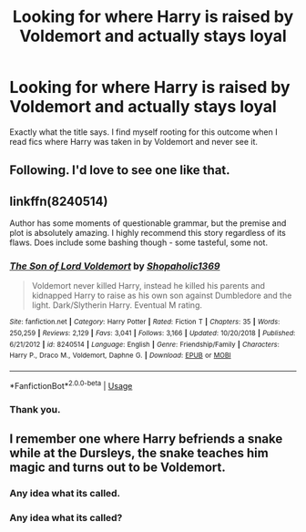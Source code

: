 #+TITLE: Looking for where Harry is raised by Voldemort and actually stays loyal

* Looking for where Harry is raised by Voldemort and actually stays loyal
:PROPERTIES:
:Author: jaguarlyra
:Score: 11
:DateUnix: 1552283702.0
:DateShort: 2019-Mar-11
:FlairText: Request
:END:
Exactly what the title says. I find myself rooting for this outcome when I read fics where Harry was taken in by Voldemort and never see it.


** Following. I'd love to see one like that.
:PROPERTIES:
:Author: ClassyDesigns
:Score: 3
:DateUnix: 1552299499.0
:DateShort: 2019-Mar-11
:END:


** linkffn(8240514)

Author has some moments of questionable grammar, but the premise and plot is absolutely amazing. I highly recommend this story regardless of its flaws. Does include some bashing though - some tasteful, some not.
:PROPERTIES:
:Score: 3
:DateUnix: 1552308204.0
:DateShort: 2019-Mar-11
:END:

*** [[https://www.fanfiction.net/s/8240514/1/][*/The Son of Lord Voldemort/*]] by [[https://www.fanfiction.net/u/3036116/Shopaholic1369][/Shopaholic1369/]]

#+begin_quote
  Voldemort never killed Harry, instead he killed his parents and kidnapped Harry to raise as his own son against Dumbledore and the light. Dark/Slytherin Harry. Eventual M rating.
#+end_quote

^{/Site/:} ^{fanfiction.net} ^{*|*} ^{/Category/:} ^{Harry} ^{Potter} ^{*|*} ^{/Rated/:} ^{Fiction} ^{T} ^{*|*} ^{/Chapters/:} ^{35} ^{*|*} ^{/Words/:} ^{250,259} ^{*|*} ^{/Reviews/:} ^{2,129} ^{*|*} ^{/Favs/:} ^{3,041} ^{*|*} ^{/Follows/:} ^{3,166} ^{*|*} ^{/Updated/:} ^{10/20/2018} ^{*|*} ^{/Published/:} ^{6/21/2012} ^{*|*} ^{/id/:} ^{8240514} ^{*|*} ^{/Language/:} ^{English} ^{*|*} ^{/Genre/:} ^{Friendship/Family} ^{*|*} ^{/Characters/:} ^{Harry} ^{P.,} ^{Draco} ^{M.,} ^{Voldemort,} ^{Daphne} ^{G.} ^{*|*} ^{/Download/:} ^{[[http://www.ff2ebook.com/old/ffn-bot/index.php?id=8240514&source=ff&filetype=epub][EPUB]]} ^{or} ^{[[http://www.ff2ebook.com/old/ffn-bot/index.php?id=8240514&source=ff&filetype=mobi][MOBI]]}

--------------

*FanfictionBot*^{2.0.0-beta} | [[https://github.com/tusing/reddit-ffn-bot/wiki/Usage][Usage]]
:PROPERTIES:
:Author: FanfictionBot
:Score: 2
:DateUnix: 1552308215.0
:DateShort: 2019-Mar-11
:END:


*** Thank you.
:PROPERTIES:
:Author: jaguarlyra
:Score: 1
:DateUnix: 1552319324.0
:DateShort: 2019-Mar-11
:END:


** I remember one where Harry befriends a snake while at the Dursleys, the snake teaches him magic and turns out to be Voldemort.
:PROPERTIES:
:Author: 15_Redstones
:Score: 1
:DateUnix: 1552321961.0
:DateShort: 2019-Mar-11
:END:

*** Any idea what its called.
:PROPERTIES:
:Author: FinnD25
:Score: 2
:DateUnix: 1552347966.0
:DateShort: 2019-Mar-12
:END:


*** Any idea what its called?
:PROPERTIES:
:Author: FinnD25
:Score: 2
:DateUnix: 1552347987.0
:DateShort: 2019-Mar-12
:END:
